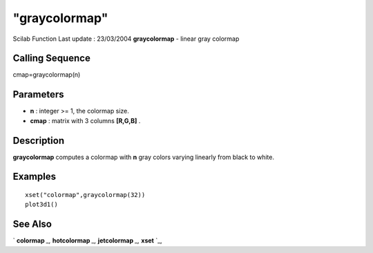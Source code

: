 ====
"graycolormap"
====

Scilab Function Last update : 23/03/2004
**graycolormap** - linear gray colormap



Calling Sequence
~~~~~~~~~~~~~~~~

cmap=graycolormap(n)




Parameters
~~~~~~~~~~


+ **n** : integer >= 1, the colormap size.
+ **cmap** : matrix with 3 columns **[R,G,B]** .




Description
~~~~~~~~~~~

**graycolormap** computes a colormap with **n** gray colors varying
linearly from black to white.



Examples
~~~~~~~~


::

    
    
    xset("colormap",graycolormap(32))
    plot3d1() 
     
      




See Also
~~~~~~~~

` **colormap** `_,` **hotcolormap** `_,` **jetcolormap** `_,` **xset**
`_,

.. _
      : ://./graphics/hotcolormap.htm
.. _
      : ://./graphics/xset.htm
.. _
      : ://./graphics/colormap.htm
.. _
      : ://./graphics/jetcolormap.htm


